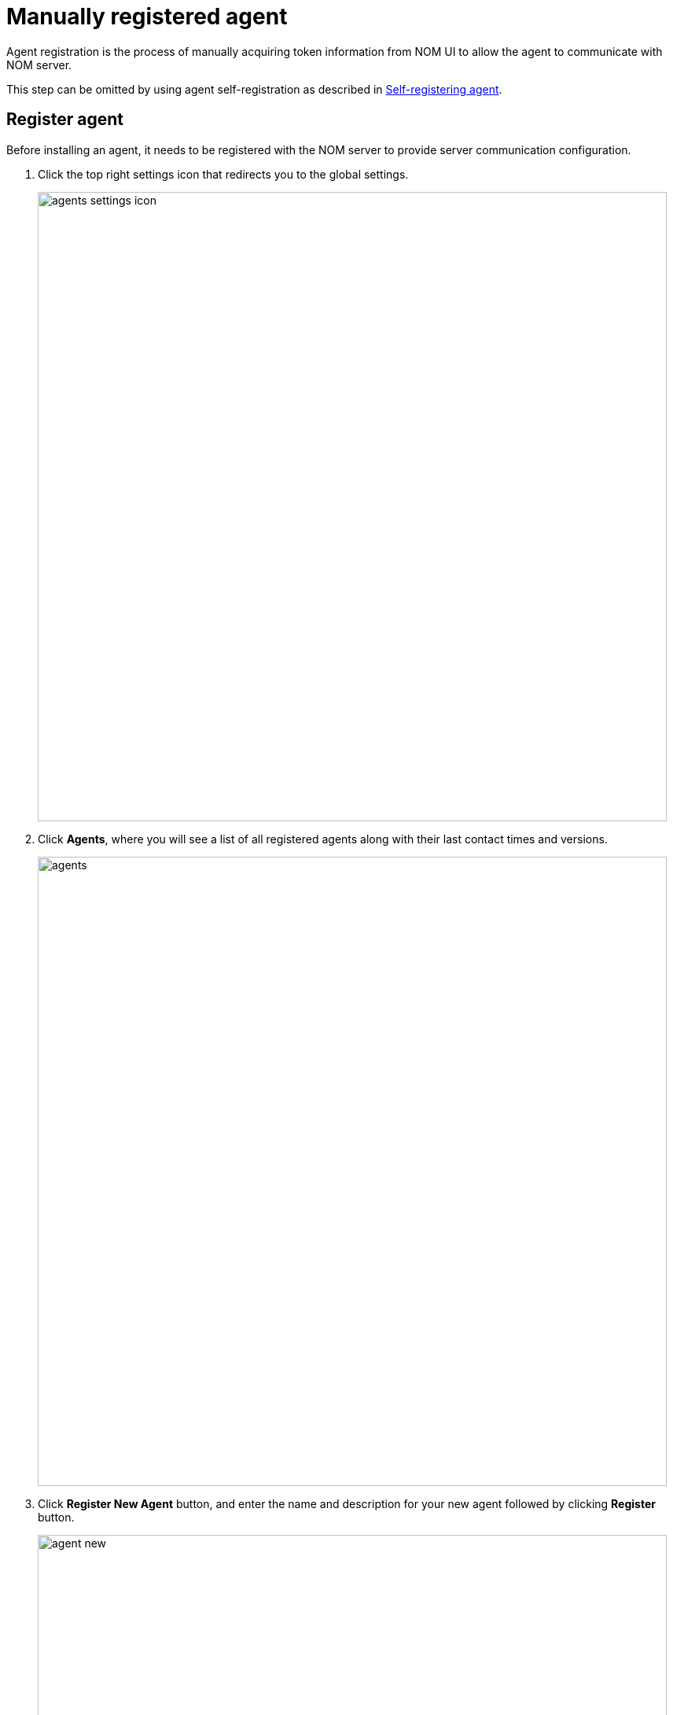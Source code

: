 = Manually registered agent
:description: this page describes the manual registration, installtion, configuration and running of NOM agents to monitor a Neo4j instance.

Agent registration is the process of manually acquiring token information from NOM UI to allow the agent to communicate with NOM server.

This step can be omitted by using agent self-registration as described in xref:./self-registered.adoc[Self-registering agent].

[[register]]
== Register agent

Before installing an agent, it needs to be registered with the NOM server to provide server communication configuration.

. Click the top right settings icon that redirects you to the global settings.
+
image::agents-settings-icon.png[width=800]
+
. Click *Agents*, where you will see a list of all registered agents along with their last contact times and versions.
+
image::agents.png[width=800]
+
. Click *Register New Agent* button, and enter the name and description for your new agent followed by clicking *Register* button.
+
image:agent-new.png[width=800]
+
. The agent will be created and randomly generated agent credentials will be displayed on the screen.
+
image:agent-credentials.png[width=800]
+
[NOTE]
====
The credentials and other key agent configuration values are displayed as environment variable declarations.
You can copy them over to the host for ease of agent configuration.
====
+
. After you have captured the credentials, click the confirmation checkbox and *Finish* button.
Newly created agent will be displayed on the list of agents.


[[running-agent]]
== Runing as a service
To run an agent in service mode means that the agent process runs in the background and monitors the instance.
The agent lifecycle is handled by the operating system service manager.
Best practice is to run an agent in service mode.

=== Linux (systemd)

==== Service installation

[source, terminal, role=noheader]
----
agent service install
----
==== Setting arguments

Run the following to edit the service:

[source, terminal, role=noheader]
----
systemctl edit neo4j-ops-manager-agent.service
----

Set environment variables by either setting Environment or EnvironmentFile options.
For example, using the Environment options, the override file can look like this:

[source, terminal, role=noheader]
----
[Service]
Environment="CONFIG_SERVER_ADDRESS=<server grpc address>"
Environment="CONFIG_TOKEN_URL=<server http login url>"
Environment="CONFIG_TOKEN_CLIENT_ID=<client id>"
Environment="CONFIG_TOKEN_CLIENT_SECRET=<client secret>"
Environment="CONFIG_TLS_TRUSTED_CERTS=</path/to/trusted/certs/pem/file>"
Environment="CONFIG_LOG_FILE=</path/to/nom-agent/log.txt>"
Environment="CONFIG_INSTANCE_1_NAME=<instance name>"
Environment="CONFIG_INSTANCE_1_BOLT_URI=<bolt uri of the local instance>"
Environment="CONFIG_INSTANCE_1_BOLT_USERNAME=<local instance user name>"
Environment="CONFIG_INSTANCE_1_BOLT_PASSWORD=<local instance password>"
Environment="CONFIG_INSTANCE_1_QUERY_LOG_PORT=<an available port>"
Environment="CONFIG_INSTANCE_1_LOG_CONFIG_PATH=<path to server-logs.xml>"
----

Please refer to the full list of options <<configuration,here>>.

==== Starting and stopping

To start the service: 
[source, terminal, role=noheader]
----
systemctl start neo4j-ops-manager-agent.service
----

To stop the service:
[source, terminal, role=noheader]
----
systemctl stop neo4j-ops-manager-agent.service
----

Logs are available, using journalctl, via

[source, terminal, role=noheader]
----
journalctl -u neo4j-ops-manager-agent
----

=== Windows

==== Service installation

[source, terminal, role=noheader]
----
agent service install
----

==== Setting arguments

* Open registry editor and navigate to `HKLM\SYSTEM\CurrentControlSet\Services\neo4j-ops-manager-agent`.
* Create a key of type `REG_MULTI_SZ` named `Environment` and add your environment variables, each on a separate line, for example:
+
[source, terminal, role=noheader]
----
CONFIG_SERVER_ADDRESS=<server grpc address>
CONFIG_TOKEN_URL=<server http login url>
CONFIG_TOKEN_CLIENT_ID=<client id>
CONFIG_TOKEN_CLIENT_SECRET=<client secret>
CONFIG_TLS_TRUSTED_CERTS=</path/to/the/trusted/certs/pem>
CONFIG_LOG_FILE=</path/to/nom-agent/log.txt>
CONFIG_INSTANCE_1_NAME=<instance name>
CONFIG_INSTANCE_1_BOLT_URI=<bolt uri of the local instance>
CONFIG_INSTANCE_1_BOLT_USERNAME=<local instance user name>
CONFIG_INSTANCE_1_BOLT_PASSWORD=<local instance password>
CONFIG_INSTANCE_1_QUERY_LOG_PORT=<an available port>
CONFIG_INSTANCE_1_LOG_CONFIG_PATH=<path to server-logs.xml>
----

Please refer to the full list of options <<configuration,here>>.

==== Starting and stopping

To start the service:

[source, terminal, role=noheader]
----
agent service start
----

To uninstall the service:

[source, terminal, role=noheader]
----
agent service uninstall
----

== Running as a console application

All <<configuration, configuration>> values for the agent should be set as environment variables before starting the agent.

[source, terminal, role=noheader]
----
agent console
----

[[verify]]
== Verify agent setup
Ensure agent has contacted NOM server, is online and is reporting DBMS(s) correctly.

. Return to Agents listing in global settings
+
image::agents.png[width=800]
. Identify the newly created agent.
. Check that there is a value for _Last contact time_.
    ** If the agent has never contacted NOM server then go back to where the agent is running and check the logs.
    It may be that the server address is configured incorrectly or the TLS certificates are not correctly specified. 
. Verify that the agent has a current status of `Online`. 
    ** If the agent is not currently online then go to where it is running and check the logs.
. Hover over the newly added agent and select "View Configuration" from the menu on the right to show agent configuration. Check configuration is as expected.
. Navigate to the home page (if this agent is the first to manage an instance in a DBMS, it may take a few minutes for the DBMS to appear).
. Select the _Alerts_ tab and make sure that there are no alerts for any of the DBMSs managed by the new agent.


[[configuration]]
== Agent configuration reference

The tables here list configuration keys and values to be set for them.

=== Server communication configuration (manually registered agent)
The following environment variables need to be set to allow the agent to communicate with the NOM Server.
Copy the first four from the `Agent Credentials` dialog in the register step.

[cols="<,<,<",options="header"]
|===
| Variable
| Description
| Example

| `CONFIG_SERVER_ADDRESS`
| Server GRPC Address
| server:9090

| `CONFIG_TOKEN_URL`
| Server Token URL
| +++https://server:8080/api/login/agent+++

| `CONFIG_TOKEN_CLIENT_ID`
| Client ID for the agent
|` 3ff98478-d6d2-4e1b-b816-e758c835f076`

| `CONFIG_TOKEN_CLIENT_SECRET`
| Client secret for the agent
| secret

| `CONFIG_TLS_TRUSTED_CERTS`
| PEM encoded trusted CA list ()
| `/path/to/a/pem/file`
|===

[NOTE]
====
Since agent-server communication needs to be encrypted, you need to configure the agent so that it trusts the server's certificates.
The file that contains the trusted certificate list (PEM encoded) can be specified through the `CONFIG_TLS_TRUSTED_CERTS` environment variable.
While most operating systems default to the system-wide trusted certificates, that's not the case on Windows.
For that reason, you **must** set this environment variable on Windows.
====

=== Agent logging configuration

The following environment variables specify log configuration for the *agent*:
[cols="<,<,<",options="header"]
|===
| Variable
| Description
| Example

| `CONFIG_LOG_LEVEL`
| Log level (debug,info,warn,error)
| info

| `CONFIG_LOG_FILE`
| Path to the log file
| `/var/log/nom-agent/log.txt`
|===

=== Monitored instance configuration

For each managed DBMS instance on the host, the following environment variables need to be set to allow the agent to access the instance:

[cols="<,<,<",options="header"]
|===
| Variable
| Description
| Example

| `CONFIG_INSTANCE_n_NAME`
| Name of nth instance
| my-instance-n

| `CONFIG_INSTANCE_n_BOLT_URI`
| Bolt URI for nth instance with bolt or bolt+s protocol
| bolt://localhost:7687 or bolt+s://localhost:7687 or bolt+ssc://localhost:7687, depending on the local database setup

| `CONFIG_INSTANCE_n_BOLT_USERNAME`
| Bolt user name for nth instance
| neo4j

| `CONFIG_INSTANCE_n_BOLT_PASSWORD`
| Bolt password for nth instance
| password
|===

[[querylog]]
==== Query log collection configuration

[cols="<,<,<",options="header"]
|===
| Variable
| Description
| Example

| `CONFIG_INSTANCE_n_QUERY_LOG_PORT`
| Port for connecting the agent to the Neo4j log4j appender.
If not set, the query log collection feature is treated as disabled.
The rest of NOM still works.
| 9500

| `CONFIG_INSTANCE_n_LOG_CONFIG_PATH`
| Path to the instance xref:../addition/../addition/instance-requirements.adoc#server_log_config[log4j config file].
If set, appends the appropriate log appender automatically (including the port specified above).
| /var/lib/neo4j/conf/server-logs.xml

| `CONFIG_INSTANCE_n_QUERY_LOG_MIN_DURATION`
| Minimum duration in milliseconds for a query to be logged (optional)
| 100

| `CONFIG_INSTANCE_n_QUERY_LOG_MIN_DURATION_FILTER_ERRORS`
| Enable filter for errors under the minimum duration in milliseconds (optional)
| true

| `CONFIG_INSTANCE_n_QUERY_LOG_DISABLE_OBFUSCATION`
| Disable the string literal obfuscation in queries (optional)
| true

| `CONFIG_INSTANCE_n_QUERY_LOG_INCLUDE_AGENT`
| Collect and show queries coming from the NOM agent (optional)
| true
|===

[IMPORTANT]
====
Environment variable considerations:

* `n` in the above environment variables needs to be replaced with `1`, `2`, etc. for each of the monitored DBMS instances on the same host.
For example, for a single monitored DBMS, the environment variables must be named as `CONFIG_INSTANCE_1_NAME`, `CONFIG_INSTANCE_1_BOLT_URI`, `CONFIG_INSTANCE_1_BOLT_USERNAME` and `CONFIG_INSTANCE_1_BOLT_PASSWORD`.
* The instance name that you specify for `CONFIG_INSTANCE_n_NAME` will be used to identify your instance on NOM.
For this reason, it is important that you specify unique names across your cluster.
====


[NOTE]
====
Agents are supposed to monitor only local instances and should not be configured to connect to remote instances.
====

[NOTE]
====
Refer to *xref:../addition/../addition/instance-requirements.adoc[Neo4j instance requirements]* to ensure that all instances meet the requirements to be managed by NOM.
====
